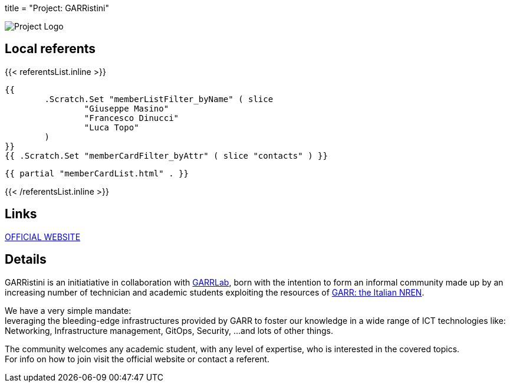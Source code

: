 +++
title = "Project: GARRistini"
+++

image::logo.svg[Project Logo]

== Local referents

{{< referentsList.inline >}}

	{{
		.Scratch.Set "memberListFilter_byName" ( slice
			"Giuseppe Masino"
			"Francesco Dinucci"
			"Luca Topo"
		)
	}}
	{{ .Scratch.Set "memberCardFilter_byAttr" ( slice "contacts" ) }}
	
	{{ partial "memberCardList.html" . }}

{{< /referentsList.inline >}}

== Links

https://garristini.garrlab.it[OFFICIAL WEBSITE]

== Details

GARRistini is an initiatiative in collaboration with
link:https://www.garrlab.it[GARRLab],
born with the intention to form an informal community made up by an increasing
number of technician and academic students exploiting the resources of
link:https://garr.it[GARR: the Italian NREN].

We have a very simple mandate: +
leveraging the bleeding-edge infrastructures provided by GARR to foster our
knowledge in a wide range of ICT technologies like:
Networking, Infrastructure management, GitOps, Security, …and lots of other 
things.

The community welcomes any academic student, with any level of expertise,
who is interested in the covered topics. +
For info on how to join visit the official website or contact a referent.